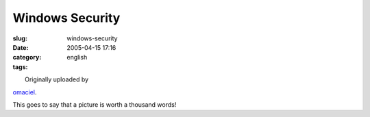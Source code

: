 Windows Security
################
:slug: windows-security
:date: 2005-04-15 17:16
:category:
:tags: english

| |Windows Security|
|  Originally uploaded by
`omaciel <http://www.flickr.com/people/25563799@N00/>`__.

| This goes to say that a picture is worth a thousand words!

.. |Windows Security| image:: http://photos5.flickr.com/9494745_afc34823fa.jpg
   :target: http://www.flickr.com/photos/25563799@N00/9494745/
